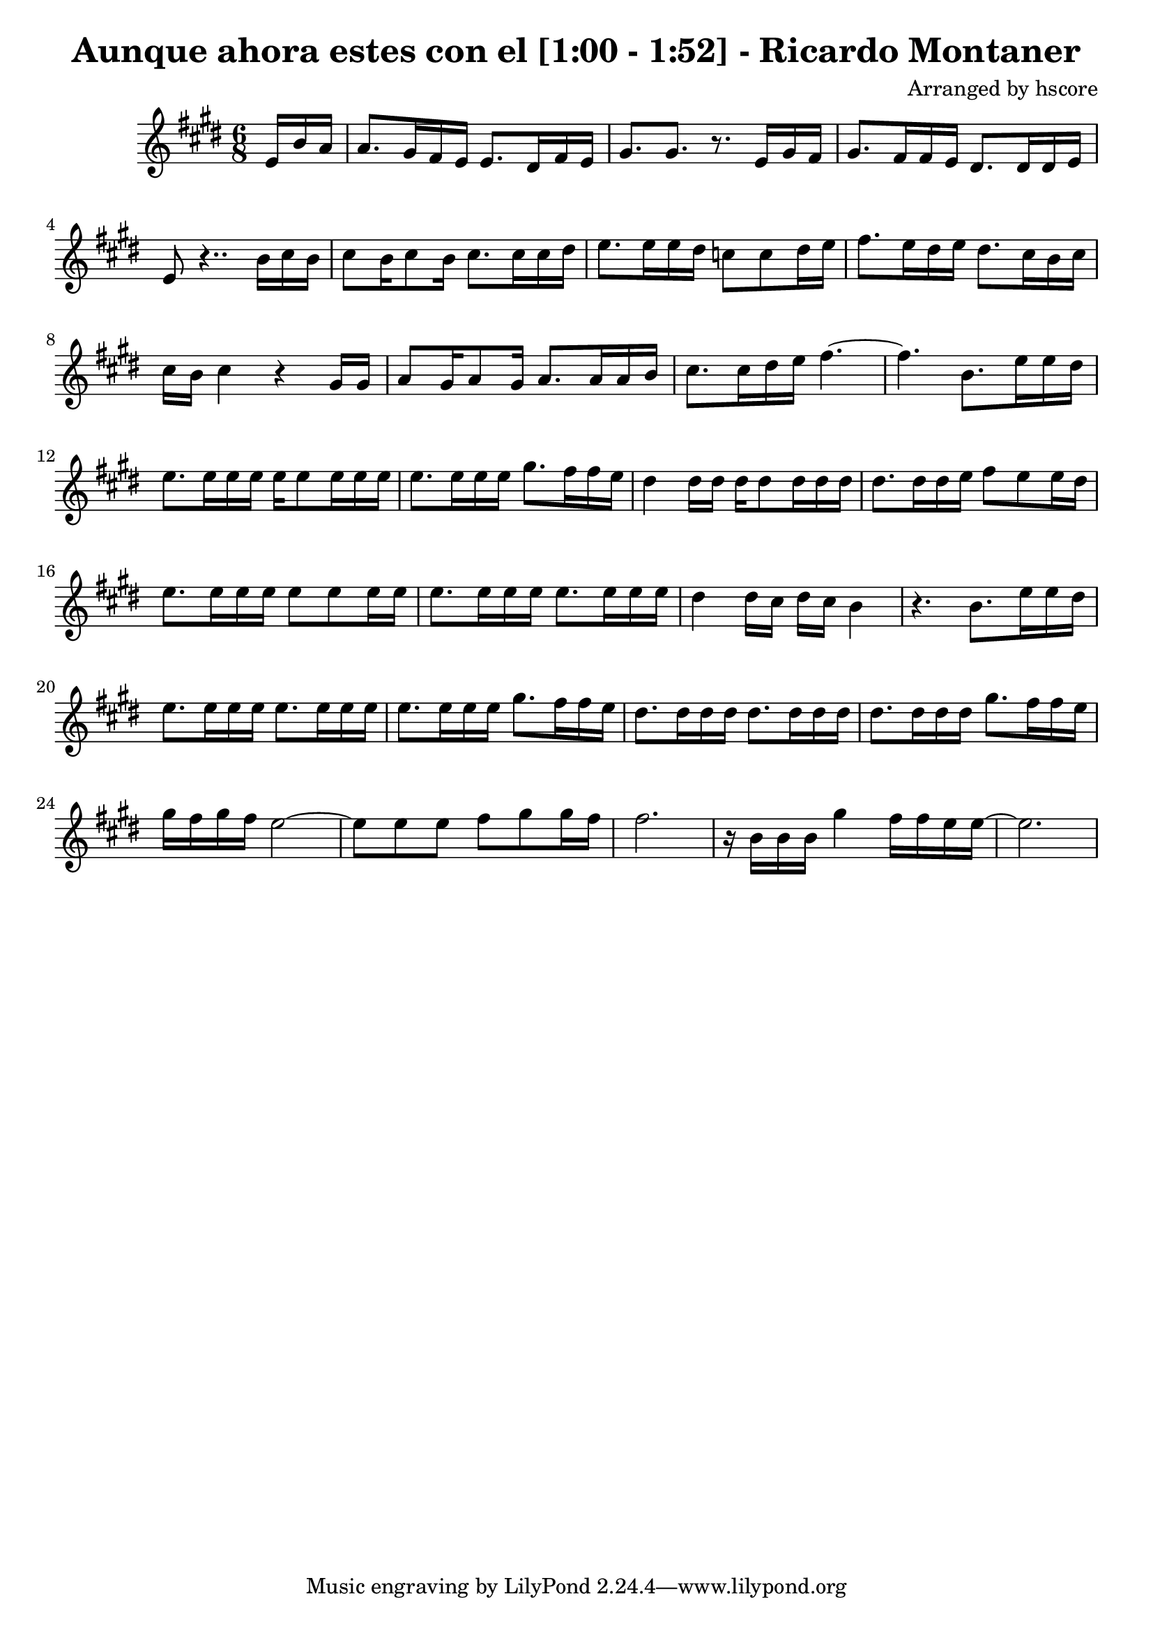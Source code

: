 \version "2.22.1"
\book {\header {title = "Aunque ahora estes con el [1:00 - 1:52] - Ricardo Montaner" composer = "Arranged by hscore"} \score {<<
 \new Staff {\clef "treble" \key e \major \time 6/8 \partial 8. e'16 b'16 a'16 a'8. gis'16 fis'16 e'16 e'8. dis'16 fis'16 e'16 gis'8. gis'8. r8. e'16 gis'16 fis'16 gis'8. fis'16 fis'16 e'16 dis'8. dis'16 dis'16 e'16 e'8 r4.. b'16 cis''16 b'16 cis''8 b'16 cis''8 b'16 cis''8. cis''16 cis''16 dis''16 e''8. e''16 e''16 dis''16 c''8 c''8 dis''16 e''16 fis''8. e''16 dis''16 e''16 dis''8. cis''16 b'16 cis''16 cis''16 b'16 cis''4 r4 gis'16 gis'16 a'8 gis'16 a'8 gis'16 a'8. a'16 a'16 b'16 cis''8. cis''16 dis''16 e''16 fis''4.~ fis''4. b'8. e''16 e''16 dis''16 e''8. e''16 e''16 e''16 e''16 e''8 e''16 e''16 e''16 e''8. e''16 e''16 e''16 gis''8. fis''16 fis''16 e''16 dis''4 dis''16 dis''16 dis''16 dis''8 dis''16 dis''16 dis''16 dis''8. dis''16 dis''16 e''16 fis''8 e''8 e''16 dis''16 e''8. e''16 e''16 e''16 e''8 e''8 e''16 e''16 e''8. e''16 e''16 e''16 e''8. e''16 e''16 e''16 dis''4 dis''16 cis''16 dis''16 cis''16 b'4 r4. b'8. e''16 e''16 dis''16 e''8. e''16 e''16 e''16 e''8. e''16 e''16 e''16 e''8. e''16 e''16 e''16 gis''8. fis''16 fis''16 e''16 dis''8. dis''16 dis''16 dis''16 dis''8. dis''16 dis''16 dis''16 dis''8. dis''16 dis''16 dis''16 gis''8. fis''16 fis''16 e''16 gis''16 fis''16 gis''16 fis''16 e''2~ e''8 e''8 e''8 fis''8 gis''8 gis''16 fis''16 fis''2. r16 b'16 b'16 b'16 gis''4 fis''16 fis''16 e''16 e''16~ e''2.
} >>
 \layout {}}}